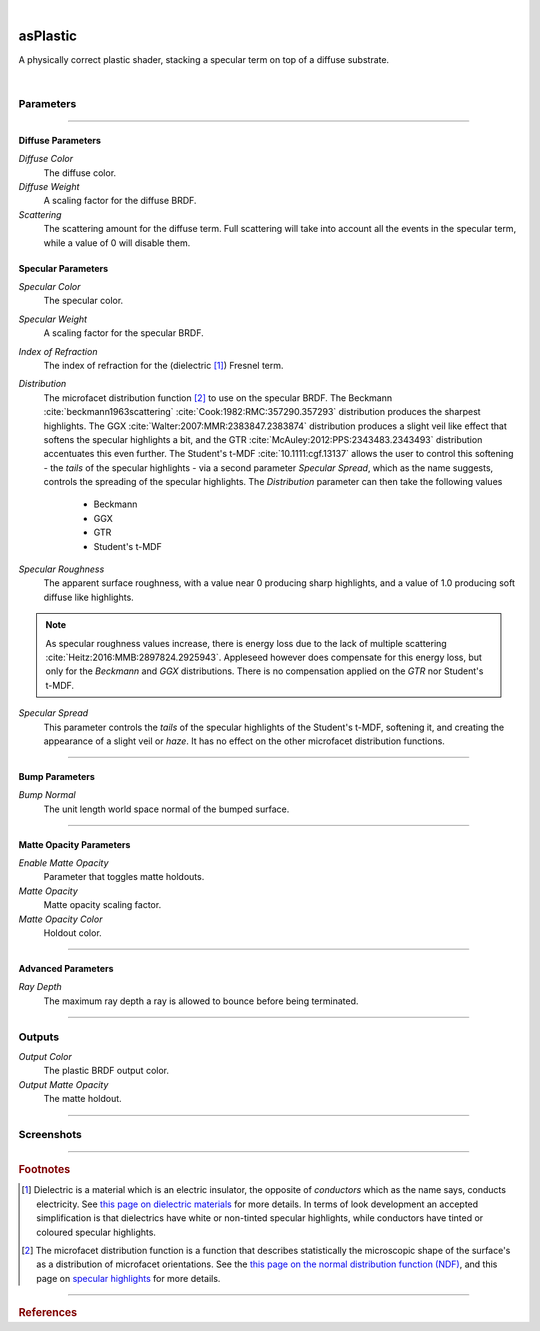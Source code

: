 .. _label_as_plastic:

.. fix_img_align::

|
 
.. image:: /_images/icons/asPlastic.png
   :width: 128px
   :align: left
   :height: 128px
   :alt: Plastic BSDF

asPlastic
*********

A physically correct plastic shader, stacking a specular term on top of a diffuse substrate.

|

Parameters
----------

.. bogus directive to silence warnings::

-----

Diffuse Parameters
^^^^^^^^^^^^^^^^^^

*Diffuse Color*
    The diffuse color.

*Diffuse Weight*
    A scaling factor for the diffuse BRDF.

*Scattering*
    The scattering amount for the diffuse term. Full scattering will take into account all the events in the specular term, while a value of 0 will disable them.

Specular Parameters
^^^^^^^^^^^^^^^^^^^

*Specular Color*
    The specular color.

*Specular Weight*
    A scaling factor for the specular BRDF.

*Index of Refraction*
    The index of refraction for the (dielectric [#]_) Fresnel term.

*Distribution*
    The microfacet distribution function [#]_ to use on the specular BRDF.
    The Beckmann :cite:`beckmann1963scattering` :cite:`Cook:1982:RMC:357290.357293` distribution produces the sharpest highlights. The GGX :cite:`Walter:2007:MMR:2383847.2383874` distribution produces a slight veil like effect that softens the specular highlights a bit, and the GTR :cite:`McAuley:2012:PPS:2343483.2343493` distribution accentuates this even further. The Student's t-MDF :cite:`10.1111:cgf.13137` allows the user to control this softening - the *tails* of the specular highlights - via a second parameter *Specular Spread*, which as the name suggests, controls the spreading of the specular highlights.
    The *Distribution* parameter can then take the following values

        * Beckmann 
        * GGX
        * GTR
        * Student's t-MDF

*Specular Roughness*
    The apparent surface roughness, with a value near 0 producing sharp highlights, and a value of 1.0 producing soft diffuse like highlights.

.. note::

    As specular roughness values increase, there is energy loss due to the lack of multiple scattering :cite:`Heitz:2016:MMB:2897824.2925943`. Appleseed however does compensate for this energy loss, but only for the *Beckmann* and *GGX* distributions. There is no compensation applied on the *GTR* nor Student's t-MDF.

*Specular Spread*
    This parameter controls the *tails* of the specular highlights of the Student's t-MDF, softening it, and creating the appearance of a slight veil or *haze*. It has no effect on the other microfacet distribution functions.

-----

Bump Parameters
^^^^^^^^^^^^^^^

*Bump Normal*
    The unit length world space normal of the bumped surface.

-----

Matte Opacity Parameters
^^^^^^^^^^^^^^^^^^^^^^^^

*Enable Matte Opacity*
    Parameter that toggles matte holdouts.

*Matte Opacity*
    Matte opacity scaling factor.

*Matte Opacity Color*
    Holdout color.

-----

Advanced Parameters
^^^^^^^^^^^^^^^^^^^

*Ray Depth*
    The maximum ray depth a ray is allowed to bounce before being terminated.

-----

Outputs
-------

*Output Color*
    The plastic BRDF output color.

*Output Matte Opacity*
    The matte holdout.

-----

.. _label_as_plastic_screenshots:

Screenshots
-----------

.. thumbnail:: /_images/screenshots/plastic/as_plastic_dirtyplastic.png
   :group: shots_as_plastic_group_A
   :width: 10%
   :title:

   A dirty plastic material, using Substance maps.

.. thumbnail:: /_images/screenshots/plastic/as_plastic_dirtyplastic3.png
   :group: shots_as_plastic_group_A
   :width: 10%
   :title:

   Yet another dirty plastic material.

.. thumbnail:: /_images/screenshots/plastic/as_plastic_dirty_rubber.png
   :group: shots_as_plastic_group_A
   :width: 10%
   :title:

   A dirty black rubber material, with a dust layer, using the Student's t-MDF with a moderate roughness.

.. thumbnail:: /_images/screenshots/plastic/as_plastic_fiberglass.png
   :group: shots_as_plastic_group_A
   :width: 10%
   :title:

   A fiber glass like material, using the Student's t-MDF, moderate specular spread.

.. thumbnail:: /_images/screenshots/plastic/as_plastic_yellowball1.png
   :group: shots_as_plastic_group_A
   :width: 10%
   :title:

   A painted plastic material.

.. thumbnail:: /_images/screenshots/plastic/as_plastic_painted_wall.png
   :group: shots_as_plastic_group_A
   :width: 10%
   :title:

   A painted wall like material, with plastic paint.

.. thumbnail:: /_images/screenshots/plastic/as_plastic_painted_wall3.png
   :group: shots_as_plastic_group_A
   :width: 10%
   :title:

   Yet another painted wall material.

.. thumbnail:: /_images/screenshots/plastic/as_plastic_painted_wall5.png
   :group: shots_as_plastic_group_A
   :width: 10%
   :title:

   Painted concrete, with flaking stucco.

.. thumbnail:: /_images/screenshots/plastic/as_plastic_ball.png
   :group: shots_as_plastic_group_A
   :width: 10%
   :title:

   A plastic beach ball.

.. thumbnail:: /_images/screenshots/plastic/as_plastic_dirtyplastic2.png
   :group: shots_as_plastic_group_A
   :width: 10%
   :title:

   A dirty plastic material, using Substance maps.

.. thumbnail:: /_images/screenshots/plastic/as_plastic_dirtyplastic4.png
   :group: shots_as_plastic_group_A
   :width: 10%
   :title:

   Yet another dirty plastic material.

.. thumbnail:: /_images/screenshots/plastic/as_plastic_dirty_rubber2.png
   :group: shots_as_plastic_group_A
   :width: 10%
   :title:

   A dirty black rubber material, with a dust layer, using the Student's t-MDF with a moderate roughness.

.. thumbnail:: /_images/screenshots/plastic/as_plastic_fiberglass2.png
   :group: shots_as_plastic_group_A
   :width: 10%
   :title:

   A fiber glass like material, using the Student's t-MDF, moderate specular spread.

.. thumbnail:: /_images/screenshots/plastic/as_plastic_yellowball2.png
   :group: shots_as_plastic_group_A
   :width: 10%
   :title:

   A painted plastic material.

.. thumbnail:: /_images/screenshots/plastic/as_plastic_painted_wall2.png
   :group: shots_as_plastic_group_A
   :width: 10%
   :title:

   A painted wall like material, with plastic paint.

.. thumbnail:: /_images/screenshots/plastic/as_plastic_painted_wall4.png
   :group: shots_as_plastic_group_A
   :width: 10%
   :title:

   Yet another painted wall material.

.. thumbnail:: /_images/screenshots/plastic/as_plastic_painted_wall6.png
   :group: shots_as_plastic_group_A
   :width: 10%
   :title:

   Painted concrete, with flaking stucco.

.. thumbnail:: /_images/screenshots/plastic/as_plastic_ball2.png
   :group: shots_as_plastic_group_A
   :width: 10%
   :title:

   A plastic beach ball.

-----

.. rubric:: Footnotes

.. [#]  Dielectric is a material which is an electric insulator, the opposite of *conductors* which as the name says, conducts electricity. See `this page on dielectric materials <https://en.wikipedia.org/wiki/Dielectric>`_ for more details. In terms of look development an accepted simplification is that dielectrics have white or non-tinted specular highlights, while conductors have tinted or coloured specular highlights.

.. [#] The microfacet distribution function is a function that describes statistically the microscopic shape of the surface's as a distribution of microfacet orientations. See the `this page on the normal distribution function (NDF) <http://www.reedbeta.com/blog/hows-the-ndf-really-defined/>`_, and this page on `specular highlights <https://en.wikipedia.org/wiki/Specular_highlight>`_ for more details.

-----

.. rubric:: References

.. bibliography:: /bibtex/references.bib
    :filter: docname in docnames

